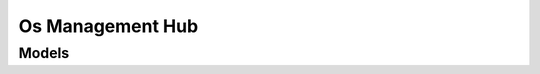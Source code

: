 Os Management Hub 
=================

.. autosummary::
    :toctree: os_management_hub/client
    :nosignatures:
    :template: autosummary/service_client.rst

    oci.os_management_hub.EventClient
    oci.os_management_hub.LifecycleEnvironmentClient
    oci.os_management_hub.ManagedInstanceClient
    oci.os_management_hub.ManagedInstanceGroupClient
    oci.os_management_hub.ManagementStationClient
    oci.os_management_hub.OnboardingClient
    oci.os_management_hub.ReportingManagedInstanceClient
    oci.os_management_hub.ScheduledJobClient
    oci.os_management_hub.SoftwareSourceClient
    oci.os_management_hub.WorkRequestClient
    oci.os_management_hub.EventClientCompositeOperations
    oci.os_management_hub.LifecycleEnvironmentClientCompositeOperations
    oci.os_management_hub.ManagedInstanceClientCompositeOperations
    oci.os_management_hub.ManagedInstanceGroupClientCompositeOperations
    oci.os_management_hub.ManagementStationClientCompositeOperations
    oci.os_management_hub.OnboardingClientCompositeOperations
    oci.os_management_hub.ReportingManagedInstanceClientCompositeOperations
    oci.os_management_hub.ScheduledJobClientCompositeOperations
    oci.os_management_hub.SoftwareSourceClientCompositeOperations
    oci.os_management_hub.WorkRequestClientCompositeOperations

--------
 Models
--------

.. autosummary::
    :toctree: os_management_hub/models
    :nosignatures:
    :template: autosummary/model_class.rst

    oci.os_management_hub.models.AddPackagesToSoftwareSourceDetails
    oci.os_management_hub.models.AgentEvent
    oci.os_management_hub.models.AgentEventData
    oci.os_management_hub.models.AssociateManagedInstancesWithManagementStationDetails
    oci.os_management_hub.models.AttachLifecycleStageToProfileDetails
    oci.os_management_hub.models.AttachManagedInstanceGroupToProfileDetails
    oci.os_management_hub.models.AttachManagedInstancesToLifecycleStageDetails
    oci.os_management_hub.models.AttachManagedInstancesToManagedInstanceGroupDetails
    oci.os_management_hub.models.AttachManagementStationToProfileDetails
    oci.os_management_hub.models.AttachProfileToManagedInstanceDetails
    oci.os_management_hub.models.AttachSoftwareSourcesToManagedInstanceDetails
    oci.os_management_hub.models.AttachSoftwareSourcesToManagedInstanceGroupDetails
    oci.os_management_hub.models.AttachSoftwareSourcesToProfileDetails
    oci.os_management_hub.models.AutonomousSettings
    oci.os_management_hub.models.AvailablePackageCollection
    oci.os_management_hub.models.AvailablePackageSummary
    oci.os_management_hub.models.AvailableSoftwareSourceCollection
    oci.os_management_hub.models.AvailableSoftwareSourceSummary
    oci.os_management_hub.models.AvailableWindowsUpdateCollection
    oci.os_management_hub.models.AvailableWindowsUpdateSummary
    oci.os_management_hub.models.ChangeAvailabilityOfSoftwareSourcesDetails
    oci.os_management_hub.models.ChangeEventCompartmentDetails
    oci.os_management_hub.models.ChangeLifecycleEnvironmentCompartmentDetails
    oci.os_management_hub.models.ChangeManagedInstanceGroupCompartmentDetails
    oci.os_management_hub.models.ChangeManagementStationCompartmentDetails
    oci.os_management_hub.models.ChangeProfileCompartmentDetails
    oci.os_management_hub.models.ChangeScheduledJobCompartmentDetails
    oci.os_management_hub.models.ChangeSoftwareSourceCompartmentDetails
    oci.os_management_hub.models.CreateCustomSoftwareSourceDetails
    oci.os_management_hub.models.CreateEntitlementDetails
    oci.os_management_hub.models.CreateGroupProfileDetails
    oci.os_management_hub.models.CreateLifecycleEnvironmentDetails
    oci.os_management_hub.models.CreateLifecycleProfileDetails
    oci.os_management_hub.models.CreateLifecycleStageDetails
    oci.os_management_hub.models.CreateManagedInstanceGroupDetails
    oci.os_management_hub.models.CreateManagementStationDetails
    oci.os_management_hub.models.CreateMirrorConfigurationDetails
    oci.os_management_hub.models.CreatePrivateSoftwareSourceDetails
    oci.os_management_hub.models.CreateProfileDetails
    oci.os_management_hub.models.CreateProxyConfigurationDetails
    oci.os_management_hub.models.CreateScheduledJobDetails
    oci.os_management_hub.models.CreateSoftwareSourceDetails
    oci.os_management_hub.models.CreateSoftwareSourceProfileDetails
    oci.os_management_hub.models.CreateStationProfileDetails
    oci.os_management_hub.models.CreateThirdPartySoftwareSourceDetails
    oci.os_management_hub.models.CreateVendorSoftwareSourceDetails
    oci.os_management_hub.models.CreateVersionedCustomSoftwareSourceDetails
    oci.os_management_hub.models.CreateWindowsStandAloneProfileDetails
    oci.os_management_hub.models.CustomSoftwareSource
    oci.os_management_hub.models.CustomSoftwareSourceFilter
    oci.os_management_hub.models.CustomSoftwareSourceSummary
    oci.os_management_hub.models.DetachManagedInstancesFromLifecycleStageDetails
    oci.os_management_hub.models.DetachManagedInstancesFromManagedInstanceGroupDetails
    oci.os_management_hub.models.DetachSoftwareSourcesFromManagedInstanceDetails
    oci.os_management_hub.models.DetachSoftwareSourcesFromManagedInstanceGroupDetails
    oci.os_management_hub.models.DetachSoftwareSourcesFromProfileDetails
    oci.os_management_hub.models.DisableModuleStreamOnManagedInstanceDetails
    oci.os_management_hub.models.DisableModuleStreamOnManagedInstanceGroupDetails
    oci.os_management_hub.models.EnableModuleStreamOnManagedInstanceDetails
    oci.os_management_hub.models.EnableModuleStreamOnManagedInstanceGroupDetails
    oci.os_management_hub.models.EntitlementCollection
    oci.os_management_hub.models.EntitlementSummary
    oci.os_management_hub.models.Erratum
    oci.os_management_hub.models.ErratumCollection
    oci.os_management_hub.models.ErratumSummary
    oci.os_management_hub.models.Event
    oci.os_management_hub.models.EventCollection
    oci.os_management_hub.models.EventContent
    oci.os_management_hub.models.EventSummary
    oci.os_management_hub.models.ExploitAttemptAdditionalDetails
    oci.os_management_hub.models.ExploitAttemptEvent
    oci.os_management_hub.models.ExploitAttemptEventContent
    oci.os_management_hub.models.ExploitAttemptEventData
    oci.os_management_hub.models.GroupProfile
    oci.os_management_hub.models.Id
    oci.os_management_hub.models.InstallAllWindowsUpdatesOnManagedInstancesInCompartmentDetails
    oci.os_management_hub.models.InstallModuleStreamProfileOnManagedInstanceDetails
    oci.os_management_hub.models.InstallModuleStreamProfileOnManagedInstanceGroupDetails
    oci.os_management_hub.models.InstallPackagesOnManagedInstanceDetails
    oci.os_management_hub.models.InstallPackagesOnManagedInstanceGroupDetails
    oci.os_management_hub.models.InstallWindowsUpdatesOnManagedInstanceDetails
    oci.os_management_hub.models.InstallWindowsUpdatesOnManagedInstanceGroupDetails
    oci.os_management_hub.models.InstalledPackageCollection
    oci.os_management_hub.models.InstalledPackageSummary
    oci.os_management_hub.models.InstalledWindowsUpdateCollection
    oci.os_management_hub.models.InstalledWindowsUpdateSummary
    oci.os_management_hub.models.KernelCrashEvent
    oci.os_management_hub.models.KernelEventAdditionalDetails
    oci.os_management_hub.models.KernelEventContent
    oci.os_management_hub.models.KernelEventData
    oci.os_management_hub.models.KernelOopsEvent
    oci.os_management_hub.models.KspliceUpdateEvent
    oci.os_management_hub.models.KspliceUpdateEventData
    oci.os_management_hub.models.LifecycleEnvironment
    oci.os_management_hub.models.LifecycleEnvironmentCollection
    oci.os_management_hub.models.LifecycleEnvironmentDetails
    oci.os_management_hub.models.LifecycleEnvironmentSummary
    oci.os_management_hub.models.LifecycleProfile
    oci.os_management_hub.models.LifecycleStage
    oci.os_management_hub.models.LifecycleStageCollection
    oci.os_management_hub.models.LifecycleStageDetails
    oci.os_management_hub.models.LifecycleStageSummary
    oci.os_management_hub.models.ManageModuleStreamsInScheduledJobDetails
    oci.os_management_hub.models.ManageModuleStreamsOnManagedInstanceDetails
    oci.os_management_hub.models.ManageModuleStreamsOnManagedInstanceGroupDetails
    oci.os_management_hub.models.ManagedInstance
    oci.os_management_hub.models.ManagedInstanceAnalyticCollection
    oci.os_management_hub.models.ManagedInstanceAnalyticSummary
    oci.os_management_hub.models.ManagedInstanceCollection
    oci.os_management_hub.models.ManagedInstanceDetails
    oci.os_management_hub.models.ManagedInstanceErratumSummary
    oci.os_management_hub.models.ManagedInstanceErratumSummaryCollection
    oci.os_management_hub.models.ManagedInstanceGroup
    oci.os_management_hub.models.ManagedInstanceGroupAvailableModuleCollection
    oci.os_management_hub.models.ManagedInstanceGroupAvailableModuleSummary
    oci.os_management_hub.models.ManagedInstanceGroupAvailablePackageCollection
    oci.os_management_hub.models.ManagedInstanceGroupAvailablePackageSummary
    oci.os_management_hub.models.ManagedInstanceGroupCollection
    oci.os_management_hub.models.ManagedInstanceGroupDetails
    oci.os_management_hub.models.ManagedInstanceGroupInstalledPackageCollection
    oci.os_management_hub.models.ManagedInstanceGroupInstalledPackageSummary
    oci.os_management_hub.models.ManagedInstanceGroupModuleCollection
    oci.os_management_hub.models.ManagedInstanceGroupModuleSummary
    oci.os_management_hub.models.ManagedInstanceGroupSummary
    oci.os_management_hub.models.ManagedInstanceModuleCollection
    oci.os_management_hub.models.ManagedInstanceModuleSummary
    oci.os_management_hub.models.ManagedInstanceSummary
    oci.os_management_hub.models.ManagedInstancesDetails
    oci.os_management_hub.models.ManagementStation
    oci.os_management_hub.models.ManagementStationCollection
    oci.os_management_hub.models.ManagementStationDetails
    oci.os_management_hub.models.ManagementStationEvent
    oci.os_management_hub.models.ManagementStationEventData
    oci.os_management_hub.models.ManagementStationSummary
    oci.os_management_hub.models.MirrorConfiguration
    oci.os_management_hub.models.MirrorSummary
    oci.os_management_hub.models.MirrorSyncStatus
    oci.os_management_hub.models.MirrorsCollection
    oci.os_management_hub.models.ModuleCollection
    oci.os_management_hub.models.ModuleSpecDetails
    oci.os_management_hub.models.ModuleStream
    oci.os_management_hub.models.ModuleStreamCollection
    oci.os_management_hub.models.ModuleStreamDetails
    oci.os_management_hub.models.ModuleStreamDetailsBody
    oci.os_management_hub.models.ModuleStreamProfile
    oci.os_management_hub.models.ModuleStreamProfileCollection
    oci.os_management_hub.models.ModuleStreamProfileDetails
    oci.os_management_hub.models.ModuleStreamProfileDetailsBody
    oci.os_management_hub.models.ModuleStreamProfileFilter
    oci.os_management_hub.models.ModuleStreamProfileSummary
    oci.os_management_hub.models.ModuleStreamSummary
    oci.os_management_hub.models.ModuleSummary
    oci.os_management_hub.models.PackageFilter
    oci.os_management_hub.models.PackageGroup
    oci.os_management_hub.models.PackageGroupCollection
    oci.os_management_hub.models.PackageGroupFilter
    oci.os_management_hub.models.PackageGroupSummary
    oci.os_management_hub.models.PackageNameSummary
    oci.os_management_hub.models.PackageSummary
    oci.os_management_hub.models.PeerManagementStation
    oci.os_management_hub.models.PrivateSoftwareSource
    oci.os_management_hub.models.PrivateSoftwareSourceSummary
    oci.os_management_hub.models.Profile
    oci.os_management_hub.models.ProfileCollection
    oci.os_management_hub.models.ProfileSummary
    oci.os_management_hub.models.ProfileVersion
    oci.os_management_hub.models.PromoteSoftwareSourceToLifecycleStageDetails
    oci.os_management_hub.models.ProxyConfiguration
    oci.os_management_hub.models.RebootEvent
    oci.os_management_hub.models.RebootEventData
    oci.os_management_hub.models.RebootLifecycleStageDetails
    oci.os_management_hub.models.RebootManagedInstanceDetails
    oci.os_management_hub.models.RebootManagedInstanceGroupDetails
    oci.os_management_hub.models.RemoveModuleStreamProfileFromManagedInstanceDetails
    oci.os_management_hub.models.RemoveModuleStreamProfileFromManagedInstanceGroupDetails
    oci.os_management_hub.models.RemovePackagesFromManagedInstanceDetails
    oci.os_management_hub.models.RemovePackagesFromManagedInstanceGroupDetails
    oci.os_management_hub.models.RemovePackagesFromSoftwareSourceDetails
    oci.os_management_hub.models.ReplacePackagesInSoftwareSourceDetails
    oci.os_management_hub.models.RerunWorkRequestDetails
    oci.os_management_hub.models.ScheduledJob
    oci.os_management_hub.models.ScheduledJobCollection
    oci.os_management_hub.models.ScheduledJobOperation
    oci.os_management_hub.models.ScheduledJobSummary
    oci.os_management_hub.models.SearchSoftwareSourceModuleStreamsDetails
    oci.os_management_hub.models.SearchSoftwareSourceModulesDetails
    oci.os_management_hub.models.SearchSoftwareSourcePackageGroupsDetails
    oci.os_management_hub.models.SoftwarePackage
    oci.os_management_hub.models.SoftwarePackageCollection
    oci.os_management_hub.models.SoftwarePackageDependency
    oci.os_management_hub.models.SoftwarePackageFile
    oci.os_management_hub.models.SoftwarePackageSummary
    oci.os_management_hub.models.SoftwarePackagesDetails
    oci.os_management_hub.models.SoftwareSource
    oci.os_management_hub.models.SoftwareSourceAvailability
    oci.os_management_hub.models.SoftwareSourceCollection
    oci.os_management_hub.models.SoftwareSourceDetails
    oci.os_management_hub.models.SoftwareSourceEvent
    oci.os_management_hub.models.SoftwareSourceEventData
    oci.os_management_hub.models.SoftwareSourceProfile
    oci.os_management_hub.models.SoftwareSourceSummary
    oci.os_management_hub.models.SoftwareSourceVendorCollection
    oci.os_management_hub.models.SoftwareSourceVendorSummary
    oci.os_management_hub.models.SoftwareSourcesDetails
    oci.os_management_hub.models.SoftwareUpdateEvent
    oci.os_management_hub.models.SoftwareUpdateEventData
    oci.os_management_hub.models.StationHealth
    oci.os_management_hub.models.StationProfile
    oci.os_management_hub.models.SwitchModuleStreamOnManagedInstanceDetails
    oci.os_management_hub.models.SwitchModuleStreamOnManagedInstanceGroupDetails
    oci.os_management_hub.models.SynchronizeMirrorsDetails
    oci.os_management_hub.models.SysadminEvent
    oci.os_management_hub.models.SysadminEventData
    oci.os_management_hub.models.SystemDetails
    oci.os_management_hub.models.ThirdPartySoftwareSource
    oci.os_management_hub.models.ThirdPartySoftwareSourceSummary
    oci.os_management_hub.models.UpdatableAutonomousSettings
    oci.os_management_hub.models.UpdatablePackageCollection
    oci.os_management_hub.models.UpdatablePackageSummary
    oci.os_management_hub.models.UpdateAllPackagesOnManagedInstanceGroupDetails
    oci.os_management_hub.models.UpdateAllPackagesOnManagedInstancesInCompartmentDetails
    oci.os_management_hub.models.UpdateCustomSoftwareSourceDetails
    oci.os_management_hub.models.UpdateEventDetails
    oci.os_management_hub.models.UpdateLifecycleEnvironmentDetails
    oci.os_management_hub.models.UpdateLifecycleStageDetails
    oci.os_management_hub.models.UpdateManagedInstanceDetails
    oci.os_management_hub.models.UpdateManagedInstanceGroupDetails
    oci.os_management_hub.models.UpdateManagementStationDetails
    oci.os_management_hub.models.UpdateMirrorConfigurationDetails
    oci.os_management_hub.models.UpdatePackagesOnManagedInstanceDetails
    oci.os_management_hub.models.UpdatePrivateSoftwareSourceDetails
    oci.os_management_hub.models.UpdateProfileDetails
    oci.os_management_hub.models.UpdateProxyConfigurationDetails
    oci.os_management_hub.models.UpdateScheduledJobDetails
    oci.os_management_hub.models.UpdateSoftwareSourceDetails
    oci.os_management_hub.models.UpdateThirdPartySoftwareSourceDetails
    oci.os_management_hub.models.UpdateVendorSoftwareSourceDetails
    oci.os_management_hub.models.UpdateVersionedCustomSoftwareSourceDetails
    oci.os_management_hub.models.UpdateWorkRequestDetails
    oci.os_management_hub.models.VendorSoftwareSource
    oci.os_management_hub.models.VendorSoftwareSourceSummary
    oci.os_management_hub.models.VersionedCustomSoftwareSource
    oci.os_management_hub.models.VersionedCustomSoftwareSourceSummary
    oci.os_management_hub.models.VmcoreDetails
    oci.os_management_hub.models.WindowsStandaloneProfile
    oci.os_management_hub.models.WindowsUpdate
    oci.os_management_hub.models.WindowsUpdateCollection
    oci.os_management_hub.models.WindowsUpdateSummary
    oci.os_management_hub.models.WorkRequest
    oci.os_management_hub.models.WorkRequestDetails
    oci.os_management_hub.models.WorkRequestError
    oci.os_management_hub.models.WorkRequestErrorCollection
    oci.os_management_hub.models.WorkRequestEventDataAdditionalDetails
    oci.os_management_hub.models.WorkRequestLogEntry
    oci.os_management_hub.models.WorkRequestLogEntryCollection
    oci.os_management_hub.models.WorkRequestManagementStationDetails
    oci.os_management_hub.models.WorkRequestResource
    oci.os_management_hub.models.WorkRequestSummary
    oci.os_management_hub.models.WorkRequestSummaryCollection
